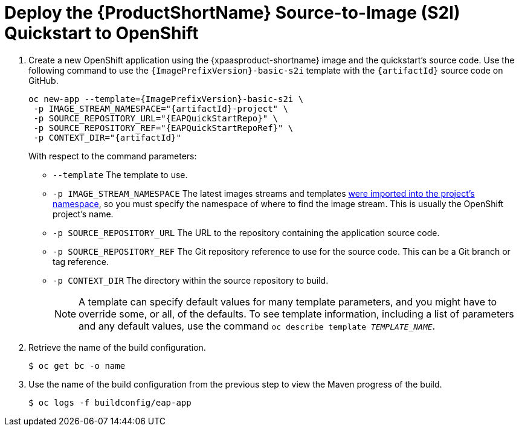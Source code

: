 [[deploy_eap_s2i]]
= Deploy the {ProductShortName} Source-to-Image (S2I) Quickstart to OpenShift

. Create a new OpenShift application using the {xpaasproduct-shortname} image and the quickstart's source code. Use the following command to use the `{ImagePrefixVersion}-basic-s2i` template with the `{artifactId}` source code on GitHub.
+
[options="nowrap",subs="+attributes"]
----
oc new-app --template={ImagePrefixVersion}-basic-s2i {backslash}
 -p IMAGE_STREAM_NAMESPACE="{artifactId}-project" {backslash}
 -p SOURCE_REPOSITORY_URL="{EAPQuickStartRepo}" {backslash}
 -p SOURCE_REPOSITORY_REF="{EAPQuickStartRepoRef}" {backslash}
 -p CONTEXT_DIR="{artifactId}"
----
With respect to the command parameters:
* `--template` The template to use.
* `-p IMAGE_STREAM_NAMESPACE` The latest images streams and templates xref:import_imagestreams_templates[were imported into the project's namespace], so you must specify the namespace of where to find the image stream. This is usually the OpenShift project's name.
* `-p SOURCE_REPOSITORY_URL` The URL to the repository containing the application source code.
* `-p SOURCE_REPOSITORY_REF` The Git repository reference to use for the source code. This can be a Git branch or tag reference.
* `-p CONTEXT_DIR` The directory within the source repository to build.
+
NOTE: A template can specify default values for many template parameters, and you might have to override some, or all, of the defaults. To see template information, including a list of parameters and any default values, use the command `oc describe template __TEMPLATE_NAME__`.

. Retrieve the name of the build configuration.
+
[options="nowrap"]
----
$ oc get bc -o name
----
. Use the name of the build configuration from the previous step to view the Maven progress of the build.
+
[options="nowrap",subs="+quotes"]
----
$ oc logs -f buildconfig/eap-app
----
